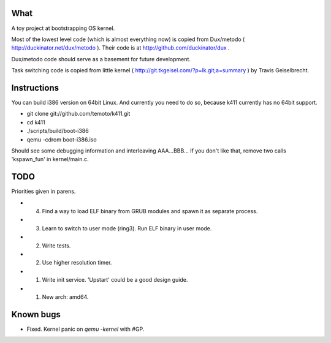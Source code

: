What
====

A toy project at bootstrapping OS kernel.

Most of the lowest level code (which is almost everything now) is copied
from Dux/metodo ( http://duckinator.net/dux/metodo ). Their code is
at http://github.com/duckinator/dux .

Dux/metodo code should serve as a basement for future development.

Task switching code is copied from little kernel ( http://git.tkgeisel.com/?p=lk.git;a=summary )
by Travis Geiselbrecht.


Instructions
============

You can build i386 version on 64bit Linux. And currently you need to do so,
because k411 currently has no 64bit support.

* git clone git://github.com/temoto/k411.git
* cd k411
* ./scripts/build/boot-i386
* qemu -cdrom boot-i386.iso

Should see some debugging information and interleaving AAA...BBB... If you don't like that,
remove two calls 'kspawn_fun' in kernel/main.c.


TODO
====

Priorities given in parens.

* (4) Find a way to load ELF binary from GRUB modules and spawn it as separate process.
* (3) Learn to switch to user mode (ring3). Run ELF binary in user mode.
* (2) Write tests.
* (2) Use higher resolution timer.
* (1) Write init service. 'Upstart' could be a good design guide.
* (1) New arch: amd64.


Known bugs
==========

* Fixed. Kernel panic on `qemu -kernel` with #GP.
